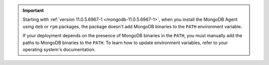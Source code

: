 .. important::

   Starting with :ref:`version 11.0.5.6967-1
   <mongodb-11.0.5.6967-1>`, when you install the MongoDB Agent 
   using ``deb`` or ``rpm`` packages, the package doesn't add
   MongoDB binaries to the ``PATH`` environment variable.

   If your deployment depends on the presence of MongoDB binaries in 
   the ``PATH``, you must manually add the paths to MongoDB
   binaries to the ``PATH``. To learn how to update environment
   variables, refer to your operating system's documentation.
